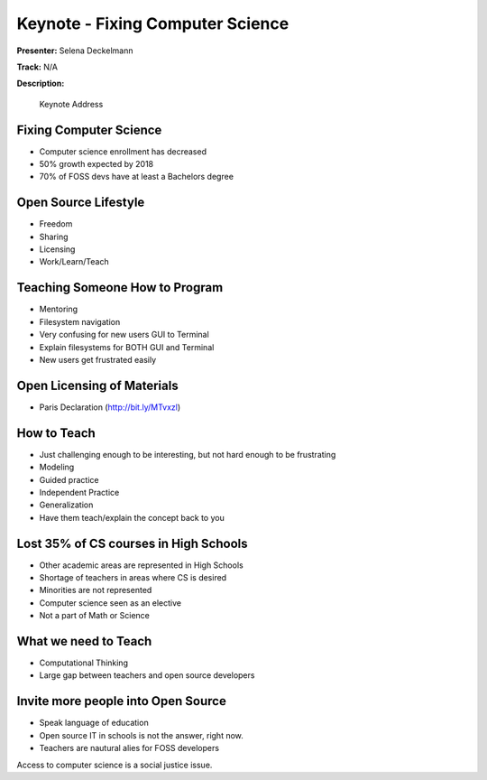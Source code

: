 =================================
Keynote - Fixing Computer Science
=================================

**Presenter:** Selena Deckelmann

**Track:** N/A

**Description:**

    Keynote Address

Fixing Computer Science
-----------------------

* Computer science enrollment has decreased
* 50% growth expected by 2018
* 70% of FOSS devs have at least a Bachelors degree

Open Source Lifestyle
---------------------

* Freedom
* Sharing
* Licensing
* Work/Learn/Teach

Teaching Someone How to Program
-------------------------------

* Mentoring
* Filesystem navigation
* Very confusing for new users GUI to Terminal
* Explain filesystems for BOTH GUI and Terminal
* New users get frustrated easily

Open Licensing of Materials
---------------------------

* Paris Declaration (http://bit.ly/MTvxzl)

How to Teach
------------

* Just challenging enough to be interesting, but not hard enough to be frustrating
* Modeling
* Guided practice
* Independent Practice
* Generalization
* Have them teach/explain the concept back to you

Lost 35% of CS courses in High Schools
--------------------------------------

* Other academic areas are represented in High Schools
* Shortage of teachers in areas where CS is desired
* Minorities are not represented
* Computer science seen as an elective
* Not a part of Math or Science

What we need to Teach
---------------------

* Computational Thinking
* Large gap between teachers and open source developers

Invite more people into Open Source
-----------------------------------

* Speak language of education
* Open source IT in schools is not the answer, right now.
* Teachers are nautural alies for FOSS developers

Access to computer science is a social justice issue.







